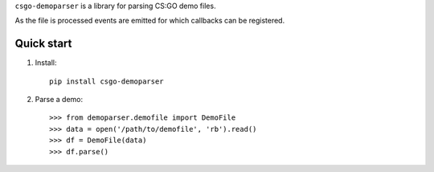 ``csgo-demoparser`` is a library for parsing CS:GO demo files.

As the file is processed events are emitted for which callbacks can
be registered.

Quick start
-----------

1. Install::

        pip install csgo-demoparser

2. Parse a demo::

   >>> from demoparser.demofile import DemoFile
   >>> data = open('/path/to/demofile', 'rb').read()
   >>> df = DemoFile(data)
   >>> df.parse()
